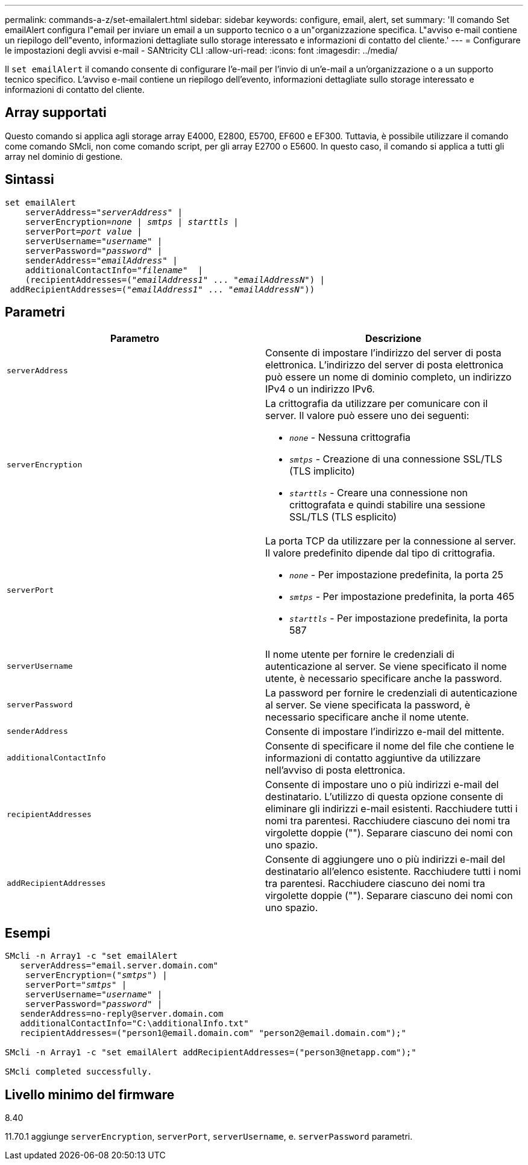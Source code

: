 ---
permalink: commands-a-z/set-emailalert.html 
sidebar: sidebar 
keywords: configure, email, alert, set 
summary: 'Il comando Set emailAlert configura l"email per inviare un email a un supporto tecnico o a un"organizzazione specifica. L"avviso e-mail contiene un riepilogo dell"evento, informazioni dettagliate sullo storage interessato e informazioni di contatto del cliente.' 
---
= Configurare le impostazioni degli avvisi e-mail - SANtricity CLI
:allow-uri-read: 
:icons: font
:imagesdir: ../media/


[role="lead"]
Il `set emailAlert` il comando consente di configurare l'e-mail per l'invio di un'e-mail a un'organizzazione o a un supporto tecnico specifico. L'avviso e-mail contiene un riepilogo dell'evento, informazioni dettagliate sullo storage interessato e informazioni di contatto del cliente.



== Array supportati

Questo comando si applica agli storage array E4000, E2800, E5700, EF600 e EF300. Tuttavia, è possibile utilizzare il comando come comando SMcli, non come comando script, per gli array E2700 o E5600. In questo caso, il comando si applica a tutti gli array nel dominio di gestione.



== Sintassi

[source, cli, subs="+macros"]
----
set emailAlert
    serverAddress=pass:quotes["_serverAddress_"] |
    serverEncryption=pass:quotes[_none_ | _smtps_ | _starttls_ |]
    serverPort=pass:quotes[_port value_] |
    serverUsername=pass:quotes["_username_"] |
    serverPassword=pass:quotes["_password_"] |
    senderAddress=pass:quotes["_emailAddress_"] |
    additionalContactInfo=pass:quotes["_filename_"]  |
    (recipientAddresses=pass:quotes[("_emailAddress1_" ... "_emailAddressN_")] |
 addRecipientAddresses=pass:quotes[("_emailAddress1_" ... "_emailAddressN_"))]
----


== Parametri

[cols="2*"]
|===
| Parametro | Descrizione 


 a| 
`serverAddress`
 a| 
Consente di impostare l'indirizzo del server di posta elettronica. L'indirizzo del server di posta elettronica può essere un nome di dominio completo, un indirizzo IPv4 o un indirizzo IPv6.



 a| 
`serverEncryption`
 a| 
La crittografia da utilizzare per comunicare con il server. Il valore può essere uno dei seguenti:

* `_none_` - Nessuna crittografia
* `_smtps_` - Creazione di una connessione SSL/TLS (TLS implicito)
* `_starttls_` - Creare una connessione non crittografata e quindi stabilire una sessione SSL/TLS (TLS esplicito)




 a| 
`serverPort`
 a| 
La porta TCP da utilizzare per la connessione al server. Il valore predefinito dipende dal tipo di crittografia.

* `_none_` - Per impostazione predefinita, la porta 25
* `_smtps_` - Per impostazione predefinita, la porta 465
* `_starttls_` - Per impostazione predefinita, la porta 587




 a| 
`serverUsername`
 a| 
Il nome utente per fornire le credenziali di autenticazione al server. Se viene specificato il nome utente, è necessario specificare anche la password.



 a| 
`serverPassword`
 a| 
La password per fornire le credenziali di autenticazione al server. Se viene specificata la password, è necessario specificare anche il nome utente.



 a| 
`senderAddress`
 a| 
Consente di impostare l'indirizzo e-mail del mittente.



 a| 
`additionalContactInfo`
 a| 
Consente di specificare il nome del file che contiene le informazioni di contatto aggiuntive da utilizzare nell'avviso di posta elettronica.



 a| 
`recipientAddresses`
 a| 
Consente di impostare uno o più indirizzi e-mail del destinatario. L'utilizzo di questa opzione consente di eliminare gli indirizzi e-mail esistenti. Racchiudere tutti i nomi tra parentesi. Racchiudere ciascuno dei nomi tra virgolette doppie (""). Separare ciascuno dei nomi con uno spazio.



 a| 
`addRecipientAddresses`
 a| 
Consente di aggiungere uno o più indirizzi e-mail del destinatario all'elenco esistente. Racchiudere tutti i nomi tra parentesi. Racchiudere ciascuno dei nomi tra virgolette doppie (""). Separare ciascuno dei nomi con uno spazio.

|===


== Esempi

[listing, subs="+macros"]
----

SMcli -n Array1 -c "set emailAlert
   serverAddress="email.server.domain.com"
    serverEncryption=pass:quotes[("_smtps_")] |
    serverPort=pass:quotes["_smtps_"] |
    serverUsername=pass:quotes["_username_"] |
    serverPassword=pass:quotes["_password_"] |
   senderAddress=\no-reply@server.domain.com
   additionalContactInfo="C:\additionalInfo.txt"
   recipientAddresses=("\person1@email.domain.com" "\person2@email.domain.com");"

SMcli -n Array1 -c "set emailAlert addRecipientAddresses=("\person3@netapp.com");"

SMcli completed successfully.
----


== Livello minimo del firmware

8.40

11.70.1 aggiunge `serverEncryption`, `serverPort`, `serverUsername`, e. `serverPassword` parametri.

